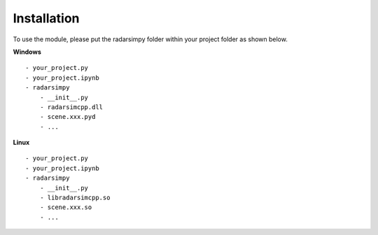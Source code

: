 Installation
=============

.. image:: https://img.shields.io/github/v/tag/radarsimx/radarsimpy?label=Download
  :height: 20
  :target: https://radarsimx.com/product/radarsimpy/

To use the module, please put the radarsimpy folder within your project folder as shown below.

**Windows**

::

    - your_project.py
    - your_project.ipynb
    - radarsimpy
        - __init__.py
        - radarsimcpp.dll
        - scene.xxx.pyd
        - ...


**Linux**

::

    - your_project.py
    - your_project.ipynb
    - radarsimpy
        - __init__.py
        - libradarsimcpp.so
        - scene.xxx.so
        - ...
